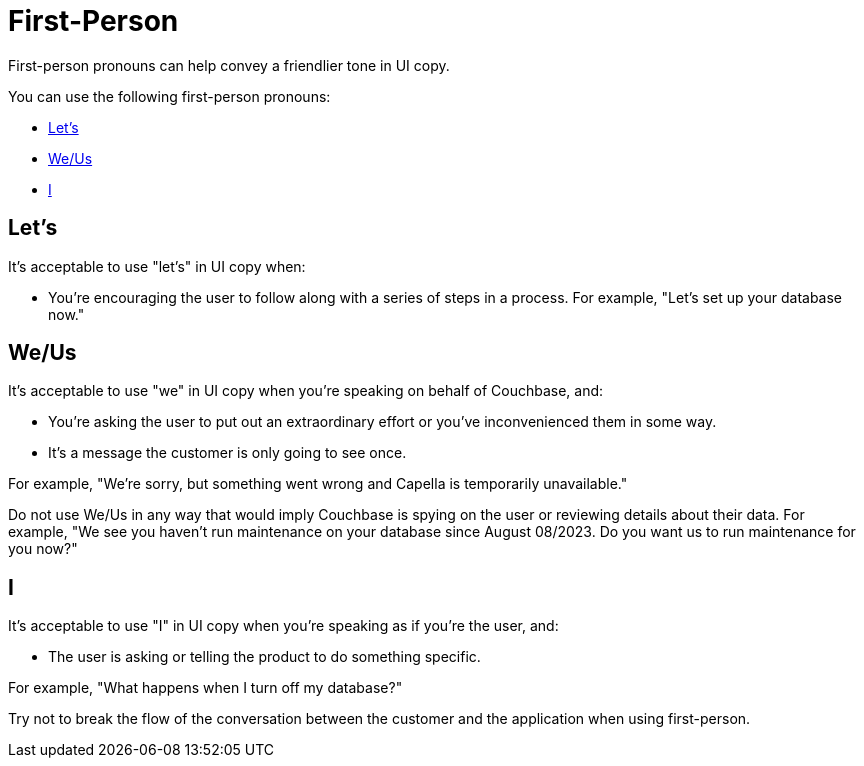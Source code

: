= First-Person 

First-person pronouns can help convey a friendlier tone in UI copy. 

You can use the following first-person pronouns: 

* <<lets,>>
* <<weus,>>
* <<i>>

[#lets]
== Let's 

It's acceptable to use "let's" in UI copy when: 

* You're encouraging the user to follow along with a series of steps in a process. 
For example, "Let's set up your database now."

[#weus]
== We/Us 

It's acceptable to use "we" in UI copy when you're speaking on behalf of Couchbase, and: 

* You're asking the user to put out an extraordinary effort or you've inconvenienced them in some way.
* It's a message the customer is only going to see once. 

For example, "We're sorry, but something went wrong and Capella is temporarily unavailable."

Do not use We/Us in any way that would imply Couchbase is spying on the user or reviewing details about their data. 
For example, "We see you haven't run maintenance on your database since August 08/2023. Do you want us to run maintenance for you now?"

[#i]
== I 

It's acceptable to use "I" in UI copy when you're speaking as if you're the user, and: 

* The user is asking or telling the product to do something specific. 

For example, "What happens when I turn off my database?"

Try not to break the flow of the conversation between the customer and the application when using first-person. 